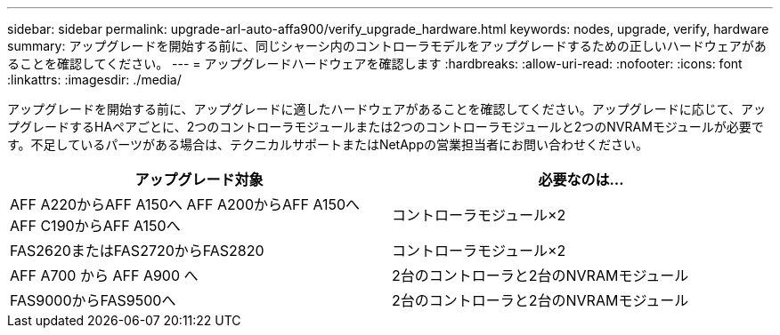 ---
sidebar: sidebar 
permalink: upgrade-arl-auto-affa900/verify_upgrade_hardware.html 
keywords: nodes, upgrade, verify, hardware 
summary: アップグレードを開始する前に、同じシャーシ内のコントローラモデルをアップグレードするための正しいハードウェアがあることを確認してください。 
---
= アップグレードハードウェアを確認します
:hardbreaks:
:allow-uri-read: 
:nofooter: 
:icons: font
:linkattrs: 
:imagesdir: ./media/


[role="lead"]
アップグレードを開始する前に、アップグレードに適したハードウェアがあることを確認してください。アップグレードに応じて、アップグレードするHAペアごとに、2つのコントローラモジュールまたは2つのコントローラモジュールと2つのNVRAMモジュールが必要です。不足しているパーツがある場合は、テクニカルサポートまたはNetAppの営業担当者にお問い合わせください。

[cols="50,50"]
|===
| アップグレード対象 | 必要なのは... 


| AFF A220からAFF A150へ
AFF A200からAFF A150へ
AFF C190からAFF A150へ | コントローラモジュール×2 


| FAS2620またはFAS2720からFAS2820 | コントローラモジュール×2 


| AFF A700 から AFF A900 へ | 2台のコントローラと2台のNVRAMモジュール 


| FAS9000からFAS9500へ | 2台のコントローラと2台のNVRAMモジュール 
|===